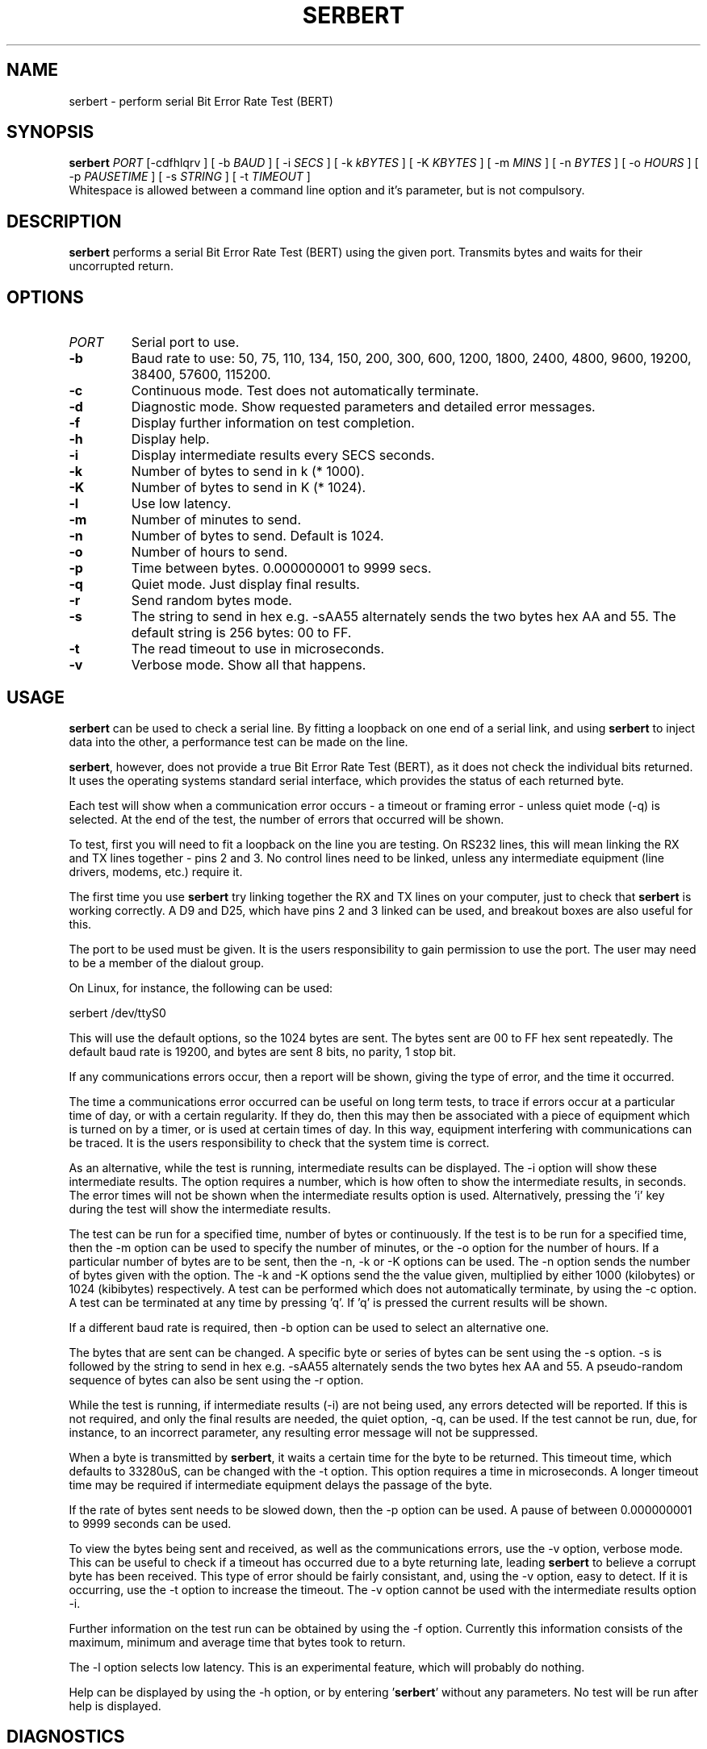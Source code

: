 '\" -*- coding: us-ascii -*-
.if \n(.g .ds T< \\FC
.if \n(.g .ds T> \\F[\n[.fam]]
.de URL
\\$2 \(la\\$1\(ra\\$3
..
.if \n(.g .mso www.tmac
.TH SERBERT 1 "03 May 2011" Linux "Serbert User Guide"
.SH NAME
serbert \- perform serial Bit Error Rate Test (BERT)
.SH SYNOPSIS
'nh
.fi
.ad l
\fBserbert\fR \kx
.if (\nx>(\n(.l/2)) .nr x (\n(.l/5)
'in \n(.iu+\nxu
\fIPORT\fR [-cdfhlqrv ] [ -b \fIBAUD\fR ] [ -i \fISECS\fR ] [ -k \fIkBYTES\fR ] [ -K \fIKBYTES\fR ] [ -m \fIMINS\fR ] [ -n \fIBYTES\fR ] [ -o \fIHOURS\fR ] [ -p \fIPAUSETIME\fR ] [ -s \fISTRING\fR ] [ -t \fITIMEOUT\fR ]
.br
'in \n(.iu-\nxu
.ad b
'hy
Whitespace is allowed between a command line option and it's parameter, but is not compulsory.
.SH DESCRIPTION
\fBserbert\fR
performs a serial Bit Error Rate Test (BERT) using the given port. Transmits
bytes and waits for their uncorrupted return.
.SH OPTIONS
.TP 
\fIPORT\fR
Serial port to use.
.TP 
\*(T<\fB\-b\fR\*(T>
Baud rate to use: 50, 75, 110, 134, 150, 200, 300, 600, 1200, 1800, 2400,
4800, 9600, 19200, 38400, 57600, 115200.
.TP 
\*(T<\fB\-c\fR\*(T>
Continuous mode. Test does not automatically terminate.
.TP 
\*(T<\fB\-d\fR\*(T>
Diagnostic mode. Show requested parameters and detailed error messages.
.TP 
\*(T<\fB\-f\fR\*(T>
Display further information on test completion.
.TP 
\*(T<\fB\-h\fR\*(T>
Display help.
.TP 
\*(T<\fB\-i\fR\*(T>
Display intermediate results every SECS seconds.
.TP 
\*(T<\fB\-k\fR\*(T>
Number of bytes to send in k (* 1000).
.TP 
\*(T<\fB\-K\fR\*(T>
Number of bytes to send in K (* 1024).
.TP 
\*(T<\fB\-l\fR\*(T>
Use low latency.
.TP 
\*(T<\fB\-m\fR\*(T>
Number of minutes to send.
.TP 
\*(T<\fB\-n\fR\*(T>
Number of bytes to send. Default is 1024.
.TP 
\*(T<\fB\-o\fR\*(T>
Number of hours to send.
.TP 
\*(T<\fB\-p\fR\*(T>
Time between bytes. 0.000000001 to 9999 secs.
.TP 
\*(T<\fB\-q\fR\*(T>
Quiet mode. Just display final results.
.TP 
\*(T<\fB\-r\fR\*(T>
Send random bytes mode.
.TP 
\*(T<\fB\-s\fR\*(T>
The string to send in hex e.g. -sAA55 alternately sends the two bytes hex AA
and 55. The default string is 256 bytes: 00 to FF.
.TP 
\*(T<\fB\-t\fR\*(T>
The read timeout to use in microseconds.
.TP 
\*(T<\fB\-v\fR\*(T>
Verbose mode. Show all that happens.
.SH USAGE
\fBserbert\fR
can be used to check a serial line. By fitting a loopback on one end of a
serial link, and using
\fBserbert\fR
to inject data into the other, a performance test can be made on the line.
.PP
\fBserbert\fR,
however, does not provide a true Bit Error Rate Test (BERT), as it does not
check the individual bits returned. It uses the operating systems standard
serial interface, which provides the status of each returned byte.
.PP
Each test will show when a communication error occurs - a timeout or framing
error - unless quiet mode (-q) is selected. At the end of the test, the
number of errors that occurred will be shown.
.PP
To test, first you will need to fit a loopback on the line you are testing. On
RS232 lines, this will mean linking the RX and TX lines together - pins 2 and
3. No control lines need to be linked, unless any intermediate equipment (line
drivers, modems, etc.) require it.
.PP
The first time you use
\fBserbert\fR
try linking together the RX and TX lines on your computer, just to check that
\fBserbert\fR
is working correctly. A D9 and D25, which have pins 2 and 3 linked can be used,
and breakout boxes are also useful for this.
.PP
The port to be used must be given. It is the users responsibility to gain
permission to use the port. The user may need to be a member of the dialout
group.
.PP
On Linux, for instance, the following can be used:
.PP
serbert /dev/ttyS0
.PP
This will use the default options, so the 1024 bytes are sent. The bytes sent
are 00 to FF hex sent repeatedly. The default baud rate is 19200, and bytes
are sent 8 bits, no parity, 1 stop bit.
.PP
If any communications errors occur, then a report will be shown, giving the
type of error, and the time it occurred.
.PP
The time a communications error occurred can be useful on long term tests, to
trace if errors occur at a particular time of day, or with a certain
regularity. If they do, then this may then be associated with a piece of
equipment which is turned on by a timer, or is used at certain times of day.
In this way, equipment interfering with communications can be traced. It is the 
users responsibility to check that the system time is correct.
.PP
As an alternative, while the test is running, intermediate results can be
displayed. The -i option will show these intermediate results. The option
requires a number, which is how often to show the intermediate results, in
seconds. The error times will not be shown when the intermediate results
option is used. Alternatively, pressing the 'i' key during the test will show
the intermediate results.
.PP
The test can be run for a specified time, number of bytes or continuously. If
the test is to be run for a specified time, then the -m option can be used to
specify the number of minutes, or the -o option for the number of hours. If a
particular number of bytes are to be sent, then the -n, -k or -K options can be
used. The -n option sends the number of bytes given with the option. The -k
and -K options send the the value given, multiplied by either 1000 (kilobytes)
or 1024 (kibibytes) respectively. A test can be performed which does not
automatically terminate, by using the -c option. A test can be terminated at
any time by pressing 'q'. If 'q' is pressed the current results will be shown.
.PP
If a different baud rate is required, then -b option can be used to select an
alternative one.
.PP
The bytes that are sent can be changed. A specific byte or series of bytes can
be sent using the -s option. -s is followed by the string to send in hex e.g.
-sAA55 alternately sends the two bytes hex AA and 55. A pseudo-random sequence
of bytes can also be sent using the -r option.
.PP
While the test is running, if intermediate results (-i) are not being used, any
errors detected will be reported. If this is not required, and only the final
results are needed, the quiet option, -q, can be used. If the test cannot be
run, due, for instance, to an incorrect parameter, any resulting error message
will not be suppressed.
.PP
When a byte is transmitted by
\fBserbert\fR,
it waits a certain time for the byte
to be returned. This timeout time, which defaults to 33280uS, can be changed
with the -t option. This option requires a time in microseconds. A longer
timeout time may be required if intermediate equipment delays the passage of
the byte.
.PP
If the rate of bytes sent needs to be slowed down, then the -p option can be
used. A pause of between 0.000000001 to 9999 seconds can be used.
.PP
To view the bytes being sent and received, as well as the communications
errors, use the -v option, verbose mode. This can be useful to check if a
timeout has occurred due to a byte returning late, leading
\fBserbert\fR
to believe a corrupt byte has been received. This type of error should be fairly
consistant, and, using the -v option, easy to detect. If it is occurring, use
the -t option to increase the timeout. The -v option cannot be used with the
intermediate results option -i.
.PP
Further information on the test run can be obtained by using the -f option.
Currently this information consists of the maximum, minimum and average time
that bytes took to return.
.PP
The -l option selects low latency. This is an experimental feature, which
will probably do nothing.
.PP
Help can be displayed by using the -h option, or by entering
\&'\fBserbert\fR'
without any parameters. No test will be run after help is displayed.
.SH DIAGNOSTICS
There is a diagnostics mode, switched on by the -d option. When this is used
the current settings are displayed before the test commences. Also, more
detailed system error messages (as opposed to communication error messages) are
shown.
.SH "EXIT STATUS"
\fBserbert\fR
will exit with code 0 if it could perform a test. It exits with code 1 when it
was unable to open a serial port, or encountered an invalid command line option.
.SH AUTHOR
D W Clarke <dwclarke@users.sourceforge.net>
.SH COPYRIGHT
Copyright 2004, 2010, 2011 D W Clarke <dwclarke@users.sourceforge.net>. This software
is licensed under the GNU Public License. See the file COPYING, included with
this software, for details.
